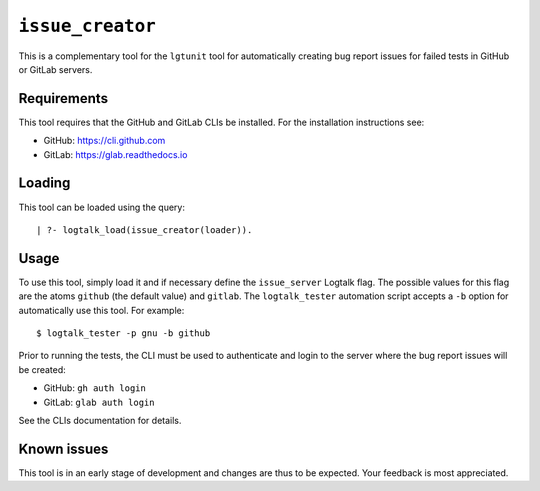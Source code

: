 ``issue_creator``
=================

This is a complementary tool for the ``lgtunit`` tool for automatically
creating bug report issues for failed tests in GitHub or GitLab servers.

Requirements
------------

This tool requires that the GitHub and GitLab CLIs be installed. For the
installation instructions see:

-  GitHub: https://cli.github.com
-  GitLab: https://glab.readthedocs.io

Loading
-------

This tool can be loaded using the query:

::

   | ?- logtalk_load(issue_creator(loader)).

Usage
-----

To use this tool, simply load it and if necessary define the
``issue_server`` Logtalk flag. The possible values for this flag are the
atoms ``github`` (the default value) and ``gitlab``. The
``logtalk_tester`` automation script accepts a ``-b`` option for
automatically use this tool. For example:

::

   $ logtalk_tester -p gnu -b github

Prior to running the tests, the CLI must be used to authenticate and
login to the server where the bug report issues will be created:

-  GitHub: ``gh auth login``
-  GitLab: ``glab auth login``

See the CLIs documentation for details.

Known issues
------------

This tool is in an early stage of development and changes are thus to be
expected. Your feedback is most appreciated.
